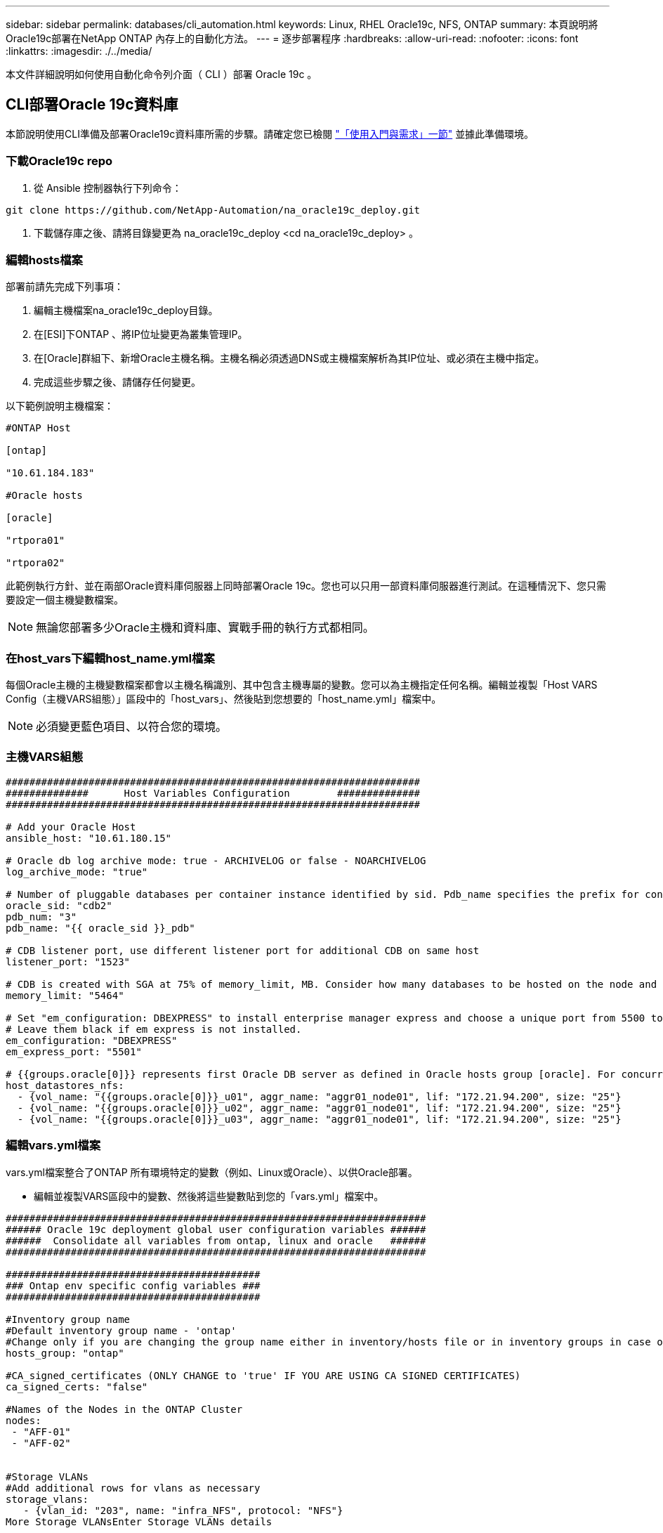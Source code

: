 ---
sidebar: sidebar 
permalink: databases/cli_automation.html 
keywords: Linux, RHEL Oracle19c, NFS, ONTAP 
summary: 本頁說明將Oracle19c部署在NetApp ONTAP 內存上的自動化方法。 
---
= 逐步部署程序
:hardbreaks:
:allow-uri-read: 
:nofooter: 
:icons: font
:linkattrs: 
:imagesdir: ./../media/


[role="lead"]
本文件詳細說明如何使用自動化命令列介面（ CLI ）部署 Oracle 19c 。



== CLI部署Oracle 19c資料庫

本節說明使用CLI準備及部署Oracle19c資料庫所需的步驟。請確定您已檢閱 link:getting_started_requirements.html["「使用入門與需求」一節"] 並據此準備環境。



=== 下載Oracle19c repo

. 從 Ansible 控制器執行下列命令：


[source, cli]
----
git clone https://github.com/NetApp-Automation/na_oracle19c_deploy.git
----
. 下載儲存庫之後、請將目錄變更為 na_oracle19c_deploy <cd na_oracle19c_deploy> 。




=== 編輯hosts檔案

部署前請先完成下列事項：

. 編輯主機檔案na_oracle19c_deploy目錄。
. 在[ESI]下ONTAP 、將IP位址變更為叢集管理IP。
. 在[Oracle]群組下、新增Oracle主機名稱。主機名稱必須透過DNS或主機檔案解析為其IP位址、或必須在主機中指定。
. 完成這些步驟之後、請儲存任何變更。


以下範例說明主機檔案：

[source, shell]
----
#ONTAP Host

[ontap]

"10.61.184.183"

#Oracle hosts

[oracle]

"rtpora01"

"rtpora02"
----
此範例執行方針、並在兩部Oracle資料庫伺服器上同時部署Oracle 19c。您也可以只用一部資料庫伺服器進行測試。在這種情況下、您只需要設定一個主機變數檔案。


NOTE: 無論您部署多少Oracle主機和資料庫、實戰手冊的執行方式都相同。



=== 在host_vars下編輯host_name.yml檔案

每個Oracle主機的主機變數檔案都會以主機名稱識別、其中包含主機專屬的變數。您可以為主機指定任何名稱。編輯並複製「Host VARS Config（主機VARS組態）」區段中的「host_vars」、然後貼到您想要的「host_name.yml」檔案中。


NOTE: 必須變更藍色項目、以符合您的環境。



=== 主機VARS組態

[source, shell]
----
######################################################################
##############      Host Variables Configuration        ##############
######################################################################

# Add your Oracle Host
ansible_host: "10.61.180.15"

# Oracle db log archive mode: true - ARCHIVELOG or false - NOARCHIVELOG
log_archive_mode: "true"

# Number of pluggable databases per container instance identified by sid. Pdb_name specifies the prefix for container database naming in this case cdb2_pdb1, cdb2_pdb2, cdb2_pdb3
oracle_sid: "cdb2"
pdb_num: "3"
pdb_name: "{{ oracle_sid }}_pdb"

# CDB listener port, use different listener port for additional CDB on same host
listener_port: "1523"

# CDB is created with SGA at 75% of memory_limit, MB. Consider how many databases to be hosted on the node and how much ram to be allocated to each DB. The grand total SGA should not exceed 75% available RAM on node.
memory_limit: "5464"

# Set "em_configuration: DBEXPRESS" to install enterprise manager express and choose a unique port from 5500 to 5599 for each sid on the host.
# Leave them black if em express is not installed.
em_configuration: "DBEXPRESS"
em_express_port: "5501"

# {{groups.oracle[0]}} represents first Oracle DB server as defined in Oracle hosts group [oracle]. For concurrent multiple Oracle DB servers deployment, [0] will be incremented for each additional DB server. For example,  {{groups.oracle[1]}}" represents DB server 2, "{{groups.oracle[2]}}" represents DB server 3 ... As a good practice and the default, minimum three volumes is allocated to a DB server with corresponding /u01, /u02, /u03 mount points, which store oracle binary, oracle data, and oracle recovery files respectively. Additional volumes can be added by click on "More NFS volumes" but the number of volumes allocated to a DB server must match with what is defined in global vars file by volumes_nfs parameter, which dictates how many volumes are to be created for each DB server.
host_datastores_nfs:
  - {vol_name: "{{groups.oracle[0]}}_u01", aggr_name: "aggr01_node01", lif: "172.21.94.200", size: "25"}
  - {vol_name: "{{groups.oracle[0]}}_u02", aggr_name: "aggr01_node01", lif: "172.21.94.200", size: "25"}
  - {vol_name: "{{groups.oracle[0]}}_u03", aggr_name: "aggr01_node01", lif: "172.21.94.200", size: "25"}
----


=== 編輯vars.yml檔案

vars.yml檔案整合了ONTAP 所有環境特定的變數（例如、Linux或Oracle）、以供Oracle部署。

* 編輯並複製VARS區段中的變數、然後將這些變數貼到您的「vars.yml」檔案中。


[source, shell]
----
#######################################################################
###### Oracle 19c deployment global user configuration variables ######
######  Consolidate all variables from ontap, linux and oracle   ######
#######################################################################

###########################################
### Ontap env specific config variables ###
###########################################

#Inventory group name
#Default inventory group name - 'ontap'
#Change only if you are changing the group name either in inventory/hosts file or in inventory groups in case of AWX/Tower
hosts_group: "ontap"

#CA_signed_certificates (ONLY CHANGE to 'true' IF YOU ARE USING CA SIGNED CERTIFICATES)
ca_signed_certs: "false"

#Names of the Nodes in the ONTAP Cluster
nodes:
 - "AFF-01"
 - "AFF-02"


#Storage VLANs
#Add additional rows for vlans as necessary
storage_vlans:
   - {vlan_id: "203", name: "infra_NFS", protocol: "NFS"}
More Storage VLANsEnter Storage VLANs details

#Details of the Data Aggregates that need to be created
#If Aggregate creation takes longer, subsequent tasks of creating volumes may fail.
#There should be enough disks already zeroed in the cluster, otherwise aggregate create will zero the disks and will take long time
data_aggregates:
  - {aggr_name: "aggr01_node01"}
  - {aggr_name: "aggr01_node02"}

#SVM name
svm_name: "ora_svm"


# SVM Management LIF Details
svm_mgmt_details:
  - {address: "172.21.91.100", netmask: "255.255.255.0", home_port: "e0M"}

# NFS storage parameters when data_protocol set to NFS. Volume named after Oracle hosts name identified by mount point as follow for oracle DB server 1. Each mount point dedicates to a particular Oracle files: u01 - Oracle binary, u02 - Oracle data, u03 - Oracle redo. Add additional volumes by click on "More NFS volumes" and also add the volumes list to corresponding host_vars as host_datastores_nfs variable. For multiple DB server deployment, additional volumes sets needs to be added for additional DB server. Input variable "{{groups.oracle[1]}}_u01", "{{groups.oracle[1]}}_u02", and "{{groups.oracle[1]}}_u03" as vol_name for second DB server. Place volumes for multiple DB servers alternatingly between controllers for balanced IO performance, e.g. DB server 1 on controller node1, DB server 2 on controller node2 etc. Make sure match lif address with controller node.
volumes_nfs:
  - {vol_name: "{{groups.oracle[0]}}_u01", aggr_name: "aggr01_node01", lif: "172.21.94.200", size: "25"}
  - {vol_name: "{{groups.oracle[0]}}_u02", aggr_name: "aggr01_node01", lif: "172.21.94.200", size: "25"}
  - {vol_name: "{{groups.oracle[0]}}_u03", aggr_name: "aggr01_node01", lif: "172.21.94.200", size: "25"}

#NFS LIFs IP address and netmask
nfs_lifs_details:
  - address: "172.21.94.200" #for node-1
    netmask: "255.255.255.0"
  - address: "172.21.94.201" #for node-2
    netmask: "255.255.255.0"

#NFS client match
client_match: "172.21.94.0/24"

###########################################
### Linux env specific config variables ###
###########################################

#NFS Mount points for Oracle DB volumes
mount_points:
  - "/u01"
  - "/u02"
  - "/u03"

# Up to 75% of node memory size divided by 2mb. Consider how many databases to be hosted on the node and how much ram to be allocated to each DB.
# Leave it blank if hugepage is not configured on the host.
hugepages_nr: "1234"

# RedHat subscription username and password
redhat_sub_username: "xxx"
redhat_sub_password: "xxx"

####################################################
### DB env specific install and config variables ###
####################################################

db_domain: "your.domain.com"

# Set initial password for all required Oracle passwords. Change them after installation.
initial_pwd_all: "netapp123"
----


=== 執行教戰手冊

在完成必要的環境先決條件、並將變數複製到「vars.yml」和「yer_host.yml」之後、您就可以開始部署教戰手冊了。


NOTE: 必須變更以符合您的環境。

. 傳送正確的標記和 ONTAP 叢集使用者名稱、以執行 ONTAP 教戰手冊。請填入 ONTAP 叢集的密碼、並在系統提示時填入 vsadmin 。


[source, cli]
----
ansible-playbook -i hosts all_playbook.yml -u username -k -K -t ontap_config -e @vars/vars.yml
----
. 執行 Linux 教戰手冊以執行部署的 Linux 部分。輸入管理 ssh 密碼和 Sudo 密碼。


[source, cli]
----
ansible-playbook -i hosts all_playbook.yml -u username -k -K -t linux_config -e @vars/vars.yml
----
. 執行 Oracle 教戰手冊以執行部署的 Oracle 部分。輸入管理 ssh 密碼和 Sudo 密碼。


[source, cli]
----
ansible-playbook -i hosts all_playbook.yml -u username -k -K -t oracle_config -e @vars/vars.yml
----


=== 在相同的Oracle主機上部署額外的資料庫

每次執行時、實戰手冊的Oracle部分會在Oracle伺服器上建立單一Oracle Container資料庫。若要在同一部伺服器上建立其他容器資料庫、請完成下列步驟：

. 修改host_vars變數。
+
.. 返回步驟3 -在「host_vars」下編輯「host_name.yml」檔案。
.. 將Oracle SID變更為不同的命名字串。
.. 將接聽程式連接埠變更為不同的號碼。
.. 如果您已安裝EM Express、請將EM Express連接埠變更為不同的編號。
.. 將修訂的主機變數複製並貼到Oracle主機變數檔案的「host_vars」下。


. 執行含有「oracle_config」標記的方針、如上所示 <<執行教戰手冊>>。




=== 驗證Oracle安裝

. 以 Oracle 使用者身分登入 Oracle 伺服器、然後執行下列命令：


[source, cli]
----
ps -ef | grep ora
----

NOTE: 如果安裝已如預期完成、且Oracle資料庫已啟動、則會列出Oracle程序

. 登入資料庫、檢查使用下列命令集建立的資料庫組態設定和 PDB 。


[source, cli]
----
sqlplus / as sysdba
----
[Oracle@localhost ~]$ sqlplus / AS Sysdba

SQL* Plus：19.0．0．0．0版- 5月6日（星期四）上線：12：52：51 2021版本19.8．0．0

Copyright（c）1982,2019、Oracle。版權所有。

連線至：Oracle Database 19c Enterprise Edition 19.0.00.0版-正式作業版本19.8.0.0.0

SQL>

[source, cli]
----
select name, log_mode from v$database;
----
SQL>從v$database_mode中選擇名稱、log_mode；名稱log_mode －－－－－－－ CDB2 ARCHIVELOG

[source, cli]
----
show pdbs;
----
SQL>顯示PDF

....
    CON_ID CON_NAME                       OPEN MODE  RESTRICTED
---------- ------------------------------ ---------- ----------
         2 PDB$SEED                       READ ONLY  NO
         3 CDB2_PDB1                      READ WRITE NO
         4 CDB2_PDB2                      READ WRITE NO
         5 CDB2_PDB3                      READ WRITE NO
....
[source, cli]
----
col svrname form a30
col dirname form a30
select svrname, dirname, nfsversion from v$dnfs_servers;
----
SQL> col svrname form A30 SQL> col dirname form A30 SQL>從v$dnfs_servers中選取svrname、dirname、nfsversion；

SVRNAME目錄NFSVERSion －－－－－－－－－－－－－－－ －－－－－－－ 172.21.126.200 /rhelora03_u02 NFSv3.0 172.21.126.200 /rhelora03_u03 NFSv3.0 172.21.126.200 /rhelora03_u01 NFSv3.0

[listing]
----
This confirms that dNFS is working properly.
----
. 透過接聽程式連線至資料庫、使用下列命令檢查 hte Oracle 接聽程式組態。變更為適當的接聽程式連接埠和資料庫服務名稱。


[source, cli]
----
sqlplus system@//localhost:1523/cdb2_pdb1.cie.netapp.com
----
[Oracle@localhost ~]$ sqlplus system@//localhost:1523/ cdb2_pdb1.cie.netapp.com

SQL* Plus：19.0．0．0．0版- 5月6日星期四正式上線13：19：57 2021版本19.8．0．0

Copyright（c）1982,2019、Oracle。版權所有。

輸入密碼：上次成功登入時間：2021年5月3日下午5：11：11 - 04：00

連線至：Oracle Database 19c Enterprise Edition 19.0.00.0版-正式作業版本19.8.0.0.0

SQL>顯示使用者為「system" SQL>顯示con_name con_name CDB2_PDB1

[listing]
----
This confirms that Oracle listener is working properly.
----


=== 哪裡可以取得協助？

如果您需要工具組的協助、請加入 link:https://netapppub.slack.com/archives/C021R4WC0LC["NetApp解決方案自動化社群支援閒散通道"] 並尋找解決方案自動化通路、以張貼您的問題或詢問。
